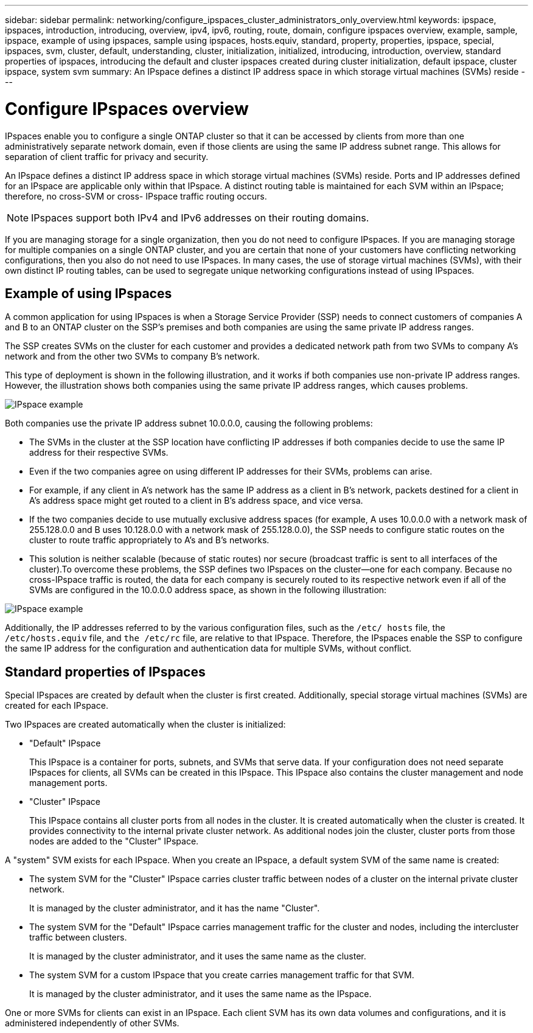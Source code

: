 ---
sidebar: sidebar
permalink: networking/configure_ipspaces_cluster_administrators_only_overview.html
keywords: ipspace, ipspaces, introduction, introducing, overview, ipv4, ipv6, routing, route, domain, configure ipspaces overview, example, sample, ipspace, example of using ipspaces, sample using ipspaces, hosts.equiv, standard, property, properties, ipspace, special, ipspaces, svm, cluster, default, understanding, cluster, initialization, initialized, introducing, introduction, overview, standard properties of ipspaces, introducing the default and cluster ipspaces created during cluster initialization, default ipspace, cluster ipspace, system svm
summary: An IPspace defines a distinct IP address space in which storage virtual machines (SVMs) reside
---

= Configure IPspaces overview
:hardbreaks:
:nofooter:
:icons: font
:linkattrs:
:imagesdir: ../media/

// Created with NDAC Version 2.0 (August 17, 2020)
// restructured: March 2021
// enhanced keywords May 2021
// 16-FEB-2024 merge example of using IPspaces and standard properties of IPspaces
// 28-FEB-2024 add context to overview title


[.lead]
IPspaces enable you to configure a single ONTAP cluster so that it can be accessed by clients from more than one administratively separate network domain, even if those clients are using the same IP address subnet range. This allows for separation of client traffic for privacy and security.

An IPspace defines a distinct IP address space in which storage virtual machines (SVMs) reside. Ports and IP addresses defined for an IPspace are applicable only within that IPspace. A distinct routing table is maintained for each SVM within an IPspace; therefore, no cross-SVM or cross- IPspace traffic routing occurs.

[NOTE]
IPspaces support both IPv4 and IPv6 addresses on their routing domains.

If you are managing storage for a single organization, then you do not need to configure IPspaces. If you are managing storage for multiple companies on a single ONTAP cluster, and you are certain that none of your customers have conflicting networking configurations, then you also do not need to use IPspaces. In many cases, the use of storage virtual machines (SVMs), with their own distinct IP routing tables, can be used to segregate unique networking configurations instead of using IPspaces.

== Example of using IPspaces

A common application for using IPspaces is when a Storage Service Provider (SSP) needs to connect customers of companies A and B to an ONTAP cluster on the SSP's premises and both companies are using the same private IP address ranges.

The SSP creates SVMs on the cluster for each customer and provides a dedicated network path from two SVMs to company A’s network and from the other two SVMs to company B’s network.

This type of deployment is shown in the following illustration, and it works if both companies use non-private IP address ranges. However, the illustration shows both companies using the same private IP address ranges, which causes problems.

image:ontap_nm_image9.jpeg[IPspace example]

Both companies use the private IP address subnet 10.0.0.0, causing the following problems:

* The SVMs in the cluster at the SSP location have conflicting IP addresses if both companies decide to use the same IP address for their respective SVMs.
* Even if the two companies agree on using different IP addresses for their SVMs, problems can arise.
* For example, if any client in A’s network has the same IP address as a client in B’s network, packets destined for a client in A’s address space might get routed to a client in B’s address space, and vice versa.
* If the two companies decide to use mutually exclusive address spaces (for example, A uses 10.0.0.0 with a network mask of 255.128.0.0 and B uses 10.128.0.0 with a network mask of 255.128.0.0), the SSP needs to configure static routes on the cluster to route traffic appropriately to A’s and B’s networks.
* This solution is neither scalable (because of static routes) nor secure (broadcast traffic is sent to all interfaces of the cluster).To overcome these problems, the SSP defines two IPspaces on the cluster—one for each company. Because no cross-IPspace traffic is routed, the data for each company is securely routed to its respective network even if all of the SVMs are configured in the 10.0.0.0 address space, as shown in the following illustration:

image:ontap_nm_image10.jpeg[IPspace example]

Additionally, the IP addresses referred to by the various configuration files, such as the `/etc/ hosts` file, the `/etc/hosts.equiv` file, and `the /etc/rc` file, are relative to that IPspace. Therefore, the IPspaces enable the SSP to configure the same IP address for the configuration and authentication data for multiple SVMs, without conflict.

== Standard properties of IPspaces
Special IPspaces are created by default when the cluster is first created. Additionally, special storage virtual machines (SVMs) are created for each IPspace.

Two IPspaces are created automatically when the cluster is initialized:

* "Default" IPspace
+
This IPspace is a container for ports, subnets, and SVMs that serve data. If your configuration does not need separate IPspaces for clients, all SVMs can be created in this IPspace. This IPspace also contains the cluster management and node management ports.
* "Cluster" IPspace
+
This IPspace contains all cluster ports from all nodes in the cluster. It is created automatically when the cluster is created. It provides connectivity to the internal private cluster network. As additional nodes join the cluster, cluster ports from those nodes are added to the "Cluster" IPspace.

A "system" SVM exists for each IPspace. When you create an IPspace, a default system SVM of the same name is created:

* The system SVM for the "Cluster" IPspace carries cluster traffic between nodes of a cluster on the internal private cluster network.
+
It is managed by the cluster administrator, and it has the name "Cluster".
* The system SVM for the "Default" IPspace carries management traffic for the cluster and nodes, including the intercluster traffic between clusters.
+
It is managed by the cluster administrator, and it uses the same name as the cluster.
* The system SVM for a custom IPspace that you create carries management traffic for that SVM.
+
It is managed by the cluster administrator, and it uses the same name as the IPspace.

One or more SVMs for clients can exist in an IPspace. Each client SVM has its own data volumes and configurations, and it is administered independently of other SVMs.

